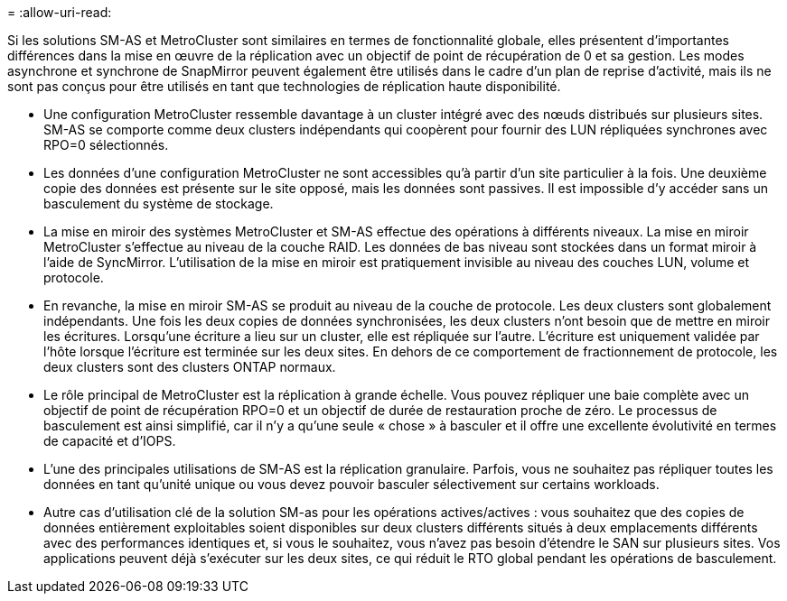 = 
:allow-uri-read: 


Si les solutions SM-AS et MetroCluster sont similaires en termes de fonctionnalité globale, elles présentent d'importantes différences dans la mise en œuvre de la réplication avec un objectif de point de récupération de 0 et sa gestion. Les modes asynchrone et synchrone de SnapMirror peuvent également être utilisés dans le cadre d'un plan de reprise d'activité, mais ils ne sont pas conçus pour être utilisés en tant que technologies de réplication haute disponibilité.

* Une configuration MetroCluster ressemble davantage à un cluster intégré avec des nœuds distribués sur plusieurs sites. SM-AS se comporte comme deux clusters indépendants qui coopèrent pour fournir des LUN répliquées synchrones avec RPO=0 sélectionnés.
* Les données d'une configuration MetroCluster ne sont accessibles qu'à partir d'un site particulier à la fois. Une deuxième copie des données est présente sur le site opposé, mais les données sont passives. Il est impossible d'y accéder sans un basculement du système de stockage.
* La mise en miroir des systèmes MetroCluster et SM-AS effectue des opérations à différents niveaux. La mise en miroir MetroCluster s'effectue au niveau de la couche RAID. Les données de bas niveau sont stockées dans un format miroir à l'aide de SyncMirror. L'utilisation de la mise en miroir est pratiquement invisible au niveau des couches LUN, volume et protocole.
* En revanche, la mise en miroir SM-AS se produit au niveau de la couche de protocole. Les deux clusters sont globalement indépendants. Une fois les deux copies de données synchronisées, les deux clusters n'ont besoin que de mettre en miroir les écritures. Lorsqu'une écriture a lieu sur un cluster, elle est répliquée sur l'autre. L'écriture est uniquement validée par l'hôte lorsque l'écriture est terminée sur les deux sites. En dehors de ce comportement de fractionnement de protocole, les deux clusters sont des clusters ONTAP normaux.
* Le rôle principal de MetroCluster est la réplication à grande échelle. Vous pouvez répliquer une baie complète avec un objectif de point de récupération RPO=0 et un objectif de durée de restauration proche de zéro. Le processus de basculement est ainsi simplifié, car il n'y a qu'une seule « chose » à basculer et il offre une excellente évolutivité en termes de capacité et d'IOPS.
* L'une des principales utilisations de SM-AS est la réplication granulaire. Parfois, vous ne souhaitez pas répliquer toutes les données en tant qu'unité unique ou vous devez pouvoir basculer sélectivement sur certains workloads.
* Autre cas d'utilisation clé de la solution SM-as pour les opérations actives/actives : vous souhaitez que des copies de données entièrement exploitables soient disponibles sur deux clusters différents situés à deux emplacements différents avec des performances identiques et, si vous le souhaitez, vous n'avez pas besoin d'étendre le SAN sur plusieurs sites. Vos applications peuvent déjà s'exécuter sur les deux sites, ce qui réduit le RTO global pendant les opérations de basculement.

